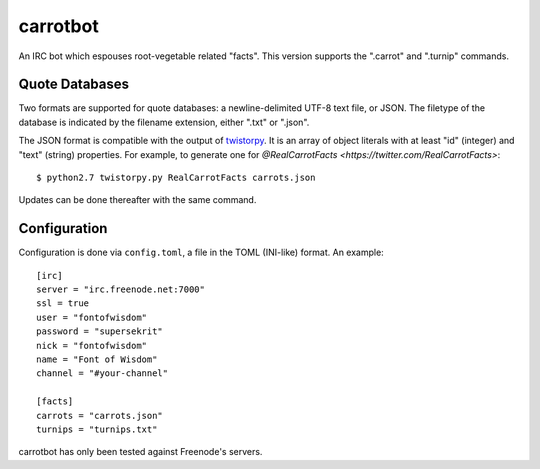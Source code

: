 =========
carrotbot
=========

An IRC bot which espouses root-vegetable related "facts".  This version
supports the ".carrot" and ".turnip" commands.

Quote Databases
---------------

Two formats are supported for quote databases: a newline-delimited UTF-8 text
file, or JSON.  The filetype of the database is indicated by the filename
extension, either ".txt" or ".json".

The JSON format is compatible with the output of `twistorpy
<https://github.com/fisadev/twistorpy>`_.  It is an array of object literals
with at least "id" (integer) and "text" (string) properties.  For example, to
generate one for `@RealCarrotFacts <https://twitter.com/RealCarrotFacts>`::

    $ python2.7 twistorpy.py RealCarrotFacts carrots.json

Updates can be done thereafter with the same command.

Configuration
-------------

Configuration is done via ``config.toml``, a file in the TOML (INI-like)
format.  An example::

    [irc]
    server = "irc.freenode.net:7000"
    ssl = true
    user = "fontofwisdom"
    password = "supersekrit"
    nick = "fontofwisdom"
    name = "Font of Wisdom"
    channel = "#your-channel"

    [facts]
    carrots = "carrots.json"
    turnips = "turnips.txt"

carrotbot has only been tested against Freenode's servers.
